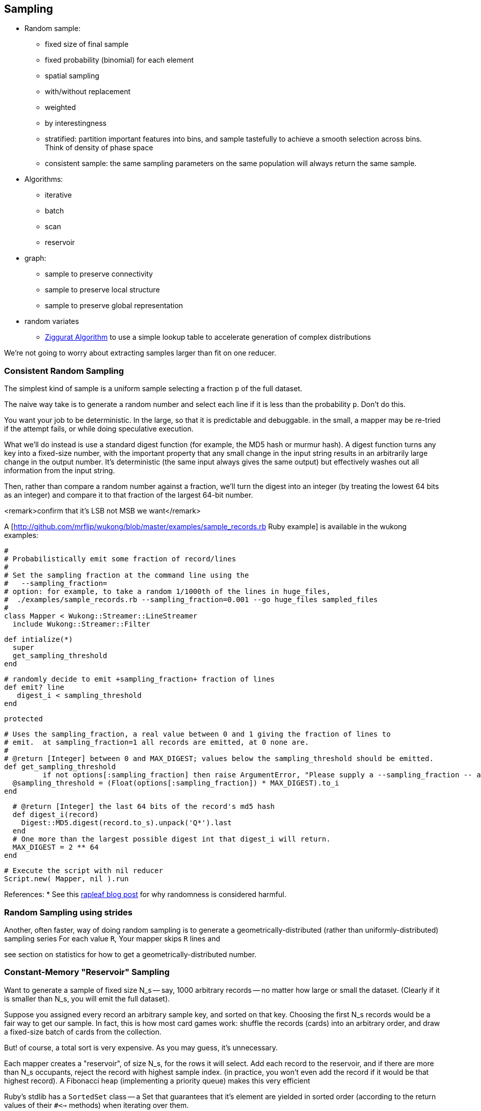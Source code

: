 == Sampling ==

* Random sample:
  ** fixed size of final sample
  ** fixed probability (binomial) for each element
  ** spatial sampling
  ** with/without replacement
  ** weighted
  ** by interestingness
  ** stratified: partition important features into bins, and sample tastefully to achieve a smooth selection across bins. Think of density of phase space
  ** consistent sample: the same sampling parameters on the same population will always return the same sample.
* Algorithms:
  ** iterative
  ** batch
  ** scan
  ** reservoir

* graph:
  ** sample to preserve connectivity
  ** sample to preserve local structure
  ** sample to preserve global representation

* random variates
  ** http://en.wikipedia.org/wiki/Ziggurat_algorithm[Ziggurat Algorithm] to use a simple lookup table to accelerate generation of complex distributions

We're not going to worry about extracting samples larger than fit on one reducer.

[[consistent_random_sampling]]
=== Consistent Random Sampling ===

The simplest kind of sample is a uniform sample selecting a fraction `p` of the full dataset.

The naive way take is to generate a random number and select each line if it is less than the probability `p`. Don't do this.

You want your job to be deterministic. In the large, so that it is predictable and debuggable. in the small, a mapper may be re-tried if the attempt fails, or while doing speculative execution.

What we'll do instead is use a standard digest function (for example, the MD5 hash or murmur hash).  A digest function turns any key into a fixed-size number, with the important property that any small change in the input string results in an arbitrarily large change in the output number. It's deterministic (the same input always gives the same output) but effectively washes out all information from the input string.

Then, rather than compare a random number against a fraction, we'll turn the digest into an integer (by treating the lowest 64 bits as an integer) and compare it to that fraction of the largest 64-bit number.

<remark>confirm that it's LSB not MSB we want</remark>

A [http://github.com/mrflip/wukong/blob/master/examples/sample_records.rb Ruby example] is available in the wukong examples:

	#
	# Probabilistically emit some fraction of record/lines
	#
	# Set the sampling fraction at the command line using the
	#   --sampling_fraction=
	# option: for example, to take a random 1/1000th of the lines in huge_files,
	#  ./examples/sample_records.rb --sampling_fraction=0.001 --go huge_files sampled_files
	#
	class Mapper < Wukong::Streamer::LineStreamer
	  include Wukong::Streamer::Filter

	  def intialize(*)
	    super
	    get_sampling_threshold
	  end

	  # randomly decide to emit +sampling_fraction+ fraction of lines
	  def emit? line
	     digest_i < sampling_threshold
	  end
	  
        protected

	  # Uses the sampling_fraction, a real value between 0 and 1 giving the fraction of lines to
	  # emit.  at sampling_fraction=1 all records are emitted, at 0 none are.
	  #
	  # @return [Integer] between 0 and MAX_DIGEST; values below the sampling_threshold should be emitted.
	  def get_sampling_threshold
            if not options[:sampling_fraction] then raise ArgumentError, "Please supply a --sampling_fraction -- a real value between 0 and 1" ; end
	    @sampling_threshold = (Float(options[:sampling_fraction]) * MAX_DIGEST).to_i
	  end
	  
	  # @return [Integer] the last 64 bits of the record's md5 hash
	  def digest_i(record)
	    Digest::MD5.digest(record.to_s).unpack('Q*').last
	  end
	  # One more than the largest possible digest int that digest_i will return.
	  MAX_DIGEST = 2 ** 64
	end

	# Execute the script with nil reducer
	Script.new( Mapper, nil ).run


References:
* See this http://blog.rapleaf.com/dev/?p=187[rapleaf blog post] for why randomness is considered harmful.
	
=== Random Sampling using strides ===

Another, often faster, way of doing random sampling is to
generate a geometrically-distributed (rather than uniformly-distributed) sampling series
For each value `R`, Your mapper skips `R` lines and

see section on statistics for how to get a geometrically-distributed number.

=== Constant-Memory "Reservoir" Sampling ===

Want to generate a sample of fixed size N_s -- say, 1000 arbitrary records -- no matter how large or small the dataset. (Clearly if it is smaller than N_s, you will emit the full dataset).

Suppose you assigned every record an arbitrary sample key, and sorted on that key. Choosing the first N_s records would be a fair way to get our sample.
In fact, this is how most card games work: shuffle the records (cards) into an arbitrary order, and draw a fixed-size batch of cards from the collection.

But! of course, a total sort is very expensive. As you may guess, it's unnecessary.

Each mapper creates a "reservoir", of size N_s, for the rows it will select. Add each record to the reservoir, and if there are more than N_s occupants, reject the record with highest sample index. (in practice, you won't even add the record if it would be that highest record).
A Fibonacci heap (implementing a priority queue) makes this very efficient

Ruby's stdlib has a `SortedSet` class -- a Set that guarantees that it's element are yielded in sorted order (according to the return values of their `#<=>` methods) when iterating over them.


Each mapper outputs the sampling index of each preserved row as the key, and the rest of the row as the value;

It's essential that you keep the sampling index given by the first pass.

=== References ===

* http://db.cs.berkeley.edu/papers/UCB-PhD-olken.pdf[Random Sampling from Databases], Frank Olken, 1993

* containers:
  ** https://github.com/skade/rbtree[RBTree] for ruby
  ** https://github.com/rubyworks/pqueue[Priority Queue]

* http://stackoverflow.com/a/2584770/41857[Stack Overflow: How to pick random (small) data samples using Map/Reduce? answer by Bkkbrad]
